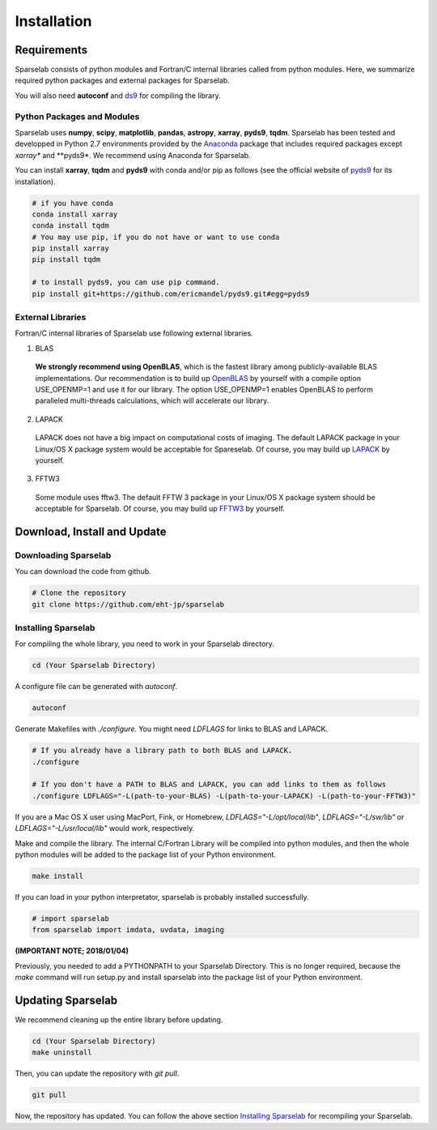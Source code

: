 ============
Installation
============

Requirements
===============

Sparselab consists of python modules and Fortran/C internal libraries called from python modules.
Here, we summarize required python packages and external packages for Sparselab.

You will also need **autoconf** and `ds9`_ for compiling the library.

.. _ds9: http://ds9.si.edu/site/Home.html

Python Packages and Modules
---------------------------

Sparselab uses **numpy**, **scipy**, **matplotlib**, **pandas**, **astropy**, **xarray**, **pyds9**, **tqdm**.
Sparselab has been tested and developped in Python 2.7 environments provided by the `Anaconda`_ package that
includes required packages except *xarray** and **pyds9*. We recommend using Anaconda for Sparselab.

.. _Anaconda: https://www.continuum.io/anaconda-overview

You can install **xarray**, **tqdm** and **pyds9** with conda and/or pip as follows
(see the official website of `pyds9`_ for its installation).

.. code-block:: Bash

  # if you have conda
  conda install xarray
  conda install tqdm
  # You may use pip, if you do not have or want to use conda
  pip install xarray
  pip install tqdm

  # to install pyds9, you can use pip command.
  pip install git+https://github.com/ericmandel/pyds9.git#egg=pyds9

.. _xarray: http://xarray.pydata.org/en/stable/
.. _pyds9: https://github.com/ericmandel/pyds9


External Libraries
------------------

Fortran/C internal libraries of Sparselab use following external libraries.

1) BLAS
  **We strongly recommend using OpenBLAS**, which is the fastest library among publicly-available BLAS implementations.
  Our recommendation is to build up `OpenBLAS`_ by yourself with a compile option USE_OPENMP=1 and use it for our library.
  The option USE_OPENMP=1 enables OpenBLAS to perform paralleled multi-threads calculations, which will accelerate our library.

  .. _OpenBLAS: https://github.com/xianyi/OpenBLAS

2) LAPACK
  LAPACK does not have a big impact on computational costs of imaging.
  The default LAPACK package in your Linux/OS X package system would be acceptable for Spareselab.
  Of course, you may build up `LAPACK`_ by yourself.

  .. _LAPACK: https://github.com/Reference-LAPACK/lapack-release

3) FFTW3
  Some module uses fftw3. The default FFTW 3 package in your Linux/OS X package
  system should be acceptable for Sparselab.
  Of course, you may build up `FFTW3`_ by yourself.

  .. _FFTW3: http://www.fftw.org


Download, Install and Update
============================

Downloading Sparselab
---------------------
You can download the code from github.

.. code-block:: Bash

  # Clone the repository
  git clone https://github.com/eht-jp/sparselab

.. _`Installing Sparselab`:
Installing Sparselab
------------

For compiling the whole library, you need to work in your Sparselab directory.

.. code-block:: Bash

  cd (Your Sparselab Directory)

A configure file can be generated with `autoconf`.

.. code-block:: Bash

  autoconf

Generate Makefiles with `./configure`. You might need `LDFLAGS` for links to BLAS and LAPACK.

.. code-block:: Bash

  # If you already have a library path to both BLAS and LAPACK.
  ./configure

  # If you don't have a PATH to BLAS and LAPACK, you can add links to them as follows
  ./configure LDFLAGS="-L(path-to-your-BLAS) -L(path-to-your-LAPACK) -L(path-to-your-FFTW3)"

If you are a Mac OS X user using MacPort, Fink, or Homebrew,
`LDFLAGS="-L/opt/local/lib"`, `LDFLAGS="-L/sw/lib"` or `LDFLAGS="-L/usr/local/lib"`
would work, respectively.

Make and compile the library.
The internal C/Fortran Library will be compiled into python modules,
and then the whole python modules will be added to the package list of
your Python environment.

.. code-block:: Bash

  make install

If you can load in your python interpretator, sparselab is probably installed successfully.

.. code-block:: Python

  # import sparselab
  from sparselab import imdata, uvdata, imaging

**(IMPORTANT NOTE; 2018/01/04)**

Previously, you needed to add a PYTHONPATH to your Sparselab Directory.
This is no longer required, because the `make` command will run setup.py and install
sparselab into the package list of your Python environment.

Updating Sparselab
==================

We recommend cleaning up the entire library before updating.

.. code-block:: Bash

  cd (Your Sparselab Directory)
  make uninstall

Then, you can update the repository with `git pull`.

.. code-block:: Bash

  git pull

Now, the repository has updated. You can follow the above section `Installing Sparselab`_ for recompiling your Sparselab.
